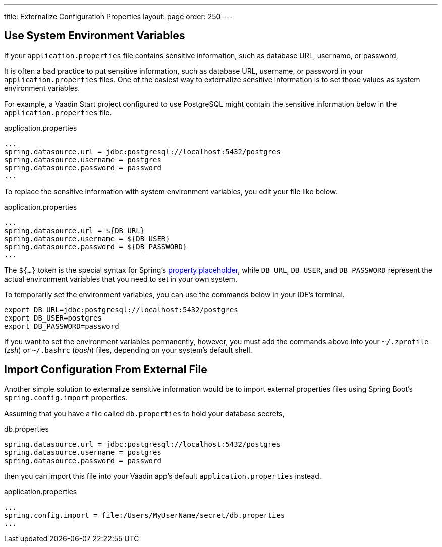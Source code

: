 ---
title: Externalize Configuration Properties
layout: page
order: 250
---

== Use System Environment Variables

If your `application.properties` file contains sensitive information, such as database URL, username, or password, 

It is often a bad practice to put sensitive information, such as database URL, username, or password in your `application.properties` files. One of the easiest way to externalize sensitive information is to set those values as system environment variables.

For example, a Vaadin Start project configured to use PostgreSQL might contain the sensitive information below in the `application.properties` file.

.application.properties
[source,properties]
----
...
spring.datasource.url = jdbc:postgresql://localhost:5432/postgres
spring.datasource.username = postgres
spring.datasource.password = password
...
----

To replace the sensitive information with system environment variables, you edit your file like below.

.application.properties
[source,properties]
----
...
spring.datasource.url = ${DB_URL}
spring.datasource.username = ${DB_USER}
spring.datasource.password = ${DB_PASSWORD}
...
----

The `${...}` token is the special syntax for Spring's https://docs.spring.io/spring-boot/docs/current/reference/html/features.html#features.external-config.files.property-placeholders[property placeholder], while `DB_URL`, `DB_USER`, and `DB_PASSWORD` represent the actual environment variables that you need to set in your own system.

To temporarily set the environment variables, you can use the commands below in your IDE's terminal.

[source,zsh]
----
export DB_URL=jdbc:postgresql://localhost:5432/postgres
export DB_USER=postgres
export DB_PASSWORD=password
----

If you want to set the environment variables permanently, however, you must add the commands above into your `~/.zprofile` (_zsh_) or `~/.bashrc` (_bash_) files, depending on your system's default shell.

== Import Configuration From External File

Another simple solution to externalize sensitive information would be to import external properties files using Spring Boot's `spring.config.import` properties.

Assuming that you have a file called `db.properties` to hold your database secrets,

.db.properties
[source,properties]
----
spring.datasource.url = jdbc:postgresql://localhost:5432/postgres
spring.datasource.username = postgres
spring.datasource.password = password
----

then you can import this file into your Vaadin app's default `application.properties` instead.

.application.properties
[source,properties]
----
...
spring.config.import = file:/Users/MyUserName/secret/db.properties
...
----
